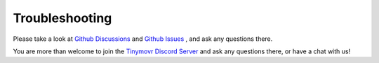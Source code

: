 ***************
Troubleshooting
***************

Please take a look at `Github Discussions <https://github.com/yconst/Tinymovr/discussions>`_ and `Github Issues <https://github.com/yconst/Tinymovr/issues>`_ , and ask any questions there.

You are more than welcome to join the `Tinymovr Discord Server <https://discord.gg/vNvmpfthug>`_ and ask any questions there, or have a chat with us!

